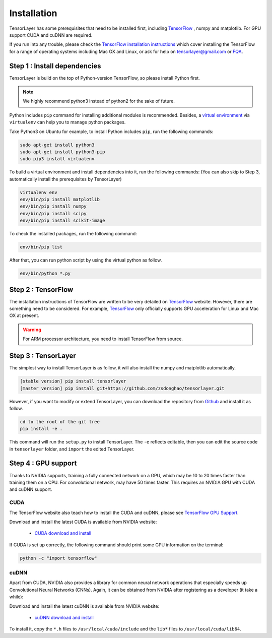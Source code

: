 .. _installation:

============
Installation
============

TensorLayer has some prerequisites that need to be installed first, including
`TensorFlow`_ , numpy and matplotlib. For GPU
support CUDA and cuDNN are required.

If you run into any trouble, please check the `TensorFlow installation
instructions <https://www.tensorflow.org/versions/master/get_started/os_setup.html>`_
which cover installing the TensorFlow for a range of operating systems including
Mac OX and Linux, or ask for help on `tensorlayer@gmail.com <tensorlayer@gmail.com>`_
or `FQA <http://tensorlayer.readthedocs.io/en/latest/user/more.html>`_.



Step 1 : Install dependencies
=================================

TensorLayer is build on the top of Python-version TensorFlow, so please install
Python first.

.. note::
  We highly recommend python3 instead of python2 for the sake of future.

Python includes ``pip`` command for installing additional modules is recommended.
Besides, a `virtual environment
<http://www.dabapps.com/blog/introduction-to-pip-and-virtualenv-python/>`_
via ``virtualenv`` can help you to manage python packages.

Take Python3 on Ubuntu for example, to install Python includes ``pip``, run the following commands:

.. code-block:: bash

  sudo apt-get install python3
  sudo apt-get install python3-pip
  sudo pip3 install virtualenv

To build a virtual environment and install dependencies into it, run the following commands:
(You can also skip to Step 3, automatically install the prerequisites by TensorLayer)

.. code-block:: bash

  virtualenv env
  env/bin/pip install matplotlib
  env/bin/pip install numpy
  env/bin/pip install scipy
  env/bin/pip install scikit-image

To check the installed packages, run the following command:

.. code-block:: bash

  env/bin/pip list

After that, you can run python script by using the virtual python as follow.

.. code-block:: bash

  env/bin/python *.py




Step 2 : TensorFlow
=========================

The installation instructions of TensorFlow are written to be very detailed on `TensorFlow`_  website.
However, there are something need to be considered.
For example, `TensorFlow`_ only officially
supports GPU acceleration for Linux and Mac OX at present.

.. warning::
  For ARM processor architecture, you need to install TensorFlow from source.



Step 3 : TensorLayer
=========================

The simplest way to install TensorLayer is as follow, it will also install the numpy and matplotlib automatically.

.. code-block:: bash

  [stable version] pip install tensorlayer
  [master version] pip install git+https://github.com/zsdonghao/tensorlayer.git

However, if you want to modify or extend TensorLayer, you can download the repository from
`Github`_ and install it as follow.

.. code-block:: bash

  cd to the root of the git tree
  pip install -e .

This command will run the ``setup.py`` to install TensorLayer. The ``-e`` reflects
editable, then you can edit the source code in ``tensorlayer`` folder, and ``import`` the edited
TensorLayer.


Step 4 : GPU support
==========================

Thanks to NVIDIA supports, training a fully connected network on a
GPU, which may be 10 to 20 times faster than training them on a CPU.
For convolutional network, may have 50 times faster.
This requires an NVIDIA GPU with CUDA and cuDNN support.


CUDA
----

The TensorFlow website also teach how to install the CUDA and cuDNN, please see
`TensorFlow GPU Support <https://www.tensorflow.org/versions/master/get_started/os_setup.html#optional-install-cuda-gpus-on-linux>`_.

Download and install the latest CUDA is available from NVIDIA website:

 - `CUDA download and install <https://developer.nvidia.com/cuda-downloads>`_


..
  After installation, make sure ``/usr/local/cuda/bin`` is in your ``PATH`` (use ``echo #PATH`` to check), and
  ``nvcc --version`` works. Also ensure ``/usr/local/cuda/lib64`` is in your
  ``LD_LIBRARY_PATH``, so the CUDA libraries can be found.

If CUDA is set up correctly, the following command should print some GPU information on
the terminal:

.. code-block:: bash

  python -c "import tensorflow"


cuDNN
--------

Apart from CUDA, NVIDIA also provides a library for common neural network operations that especially
speeds up Convolutional Neural Networks (CNNs). Again, it can be obtained from
NVIDIA after registering as a developer (it take a while):

Download and install the latest cuDNN is available from NVIDIA website:

 - `cuDNN download and install <https://developer.nvidia.com/cudnn>`_


To install it, copy the ``*.h`` files to ``/usr/local/cuda/include`` and the
``lib*`` files to ``/usr/local/cuda/lib64``.

.. _TensorFlow: https://www.tensorflow.org/versions/master/get_started/os_setup.html
.. _GitHub: https://github.com/zsdonghao/tensorlayer
.. _TensorLayer: https://github.com/zsdonghao/tensorlayer/
